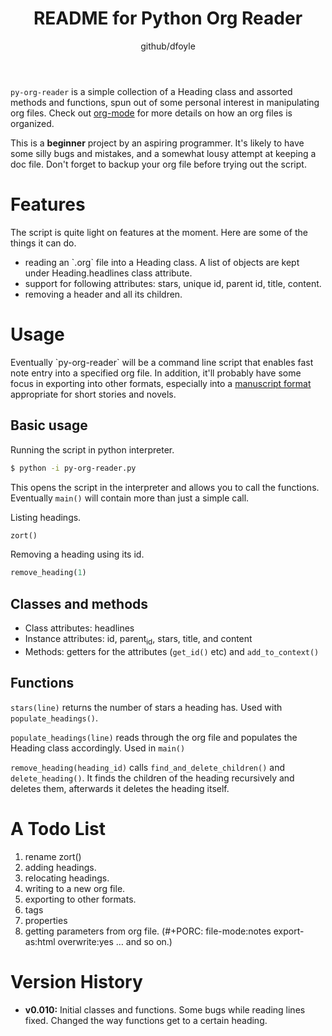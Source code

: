 #+TITLE:	README for Python Org Reader
#+AUTHOR:	github/dfoyle
#+STARTUP:	content

~py-org-reader~ is a simple collection of a Heading class and assorted methods and functions, spun out of some personal interest in manipulating org files. Check out [[http://www.orgmode.org][org-mode]] for more details on how an org files is organized.

This is a *beginner* project by an aspiring programmer. It's likely to have some silly bugs and mistakes, and a somewhat lousy attempt at keeping a doc file. Don't forget to backup your org file before trying out the script.

* Features

The script is quite light on features at the moment. Here are some of the things it can do.

- reading an `.org` file into a Heading class. A list of objects are kept under Heading.headlines class attribute.
- support for following attributes: stars, unique id, parent id, title, content.
- removing a header and all its children. 


* Usage

Eventually `py-org-reader` will be a command line script that enables fast note entry into a specified org file. In addition, it'll probably have some focus in exporting into other formats, especially into a [[http://www.sfwa.org/2005/01/the-obligatory-manuscript-format-article/][manuscript format]] appropriate for short stories and novels.

** Basic usage

Running the script in python interpreter.
#+BEGIN_SRC bash
$ python -i py-org-reader.py
#+END_SRC

This opens the script in the interpreter and allows you to call the functions. Eventually ~main()~ will contain more than just a simple call.

Listing headings.
#+BEGIN_SRC python
zort()
#+END_SRC

Removing a heading using its id.
#+BEGIN_SRC python
remove_heading(1)
#+END_SRC


** Classes and methods

- Class attributes: headlines
- Instance attributes: id, parent_id, stars, title, and content
- Methods: getters for the attributes (~get_id()~ etc) and ~add_to_context()~  

** Functions

~stars(line)~ returns the number of stars a heading has. Used with ~populate_headings()~.

~populate_headings(line)~ reads through the org file and populates the Heading class accordingly. Used in ~main()~

~remove_heading(heading_id)~ calls ~find_and_delete_children()~ and ~delete_heading()~. It finds the children of the heading recursively and deletes them, afterwards it deletes the heading itself.    


* A Todo List

0. rename zort()
1. adding headings.
2. relocating headings.
3. writing to a new org file.
4. exporting to other formats.
5. tags
6. properties
7. getting parameters from org file. (#+PORC: file-mode:notes export-as:html overwrite:yes ... and so on.)

* Version History

- *v0.010:* Initial classes and functions. Some bugs while reading lines fixed. Changed the way functions get to a certain heading.

